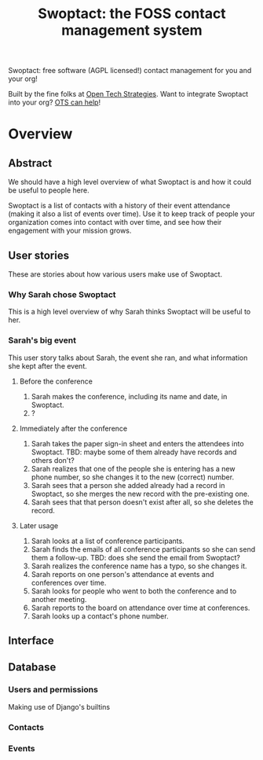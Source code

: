 #+TITLE: Swoptact: the FOSS contact management system

Swoptact: free software (AGPL licensed!) contact management for you
and your org!

Built by the fine folks at [[http://opentechstrategies.com/][Open Tech Strategies]].  Want to integrate
Swoptact into your org?  [[http://opentechstrategies.com/contact][OTS can help]]!

* Overview

** Abstract

We should have a high level overview of what Swoptact is and how it
could be useful to people here.

Swoptact is a list of contacts with a history of their event
attendance (making it also a list of events over time).  Use it to
keep track of people your organization comes into contact with over
time, and see how their engagement with your mission grows.


** User stories

These are stories about how various users make use of Swoptact.

*** Why Sarah chose Swoptact

This is a high level overview of why Sarah thinks Swoptact will be
useful to her.


*** Sarah's big event

This user story talks about Sarah, the event she ran, and what
information she kept after the event.

**** Before the conference

1. Sarah makes the conference, including its name and date, in
   Swoptact.
2. ?

**** Immediately after the conference

1. Sarah takes the paper sign-in sheet and enters the attendees into
   Swoptact. TBD: maybe some of them already have records and others
   don't?
2. Sarah realizes that one of the people she is entering has a new
   phone number, so she changes it to the new (correct) number.
3. Sarah sees that a person she added already had a record in
   Swoptact, so she merges the new record with the pre-existing one.
4. Sarah sees that that person doesn't exist after all, so she deletes
   the record.

**** Later usage
1. Sarah looks at a list of conference participants.
2. Sarah finds the emails of all conference participants so she can
   send them a follow-up. TBD: does she send the email from Swoptact?
3. Sarah realizes the conference name has a typo, so she changes it. 
4. Sarah reports on one person's attendance at events and conferences
   over time.
5. Sarah looks for people who went to both the conference and to
   another meeting.
6. Sarah reports to the board on attendance over time at conferences. 
7. Sarah looks up a contact's phone number.

** Interface
** Database

*** Users and permissions

Making use of Django's builtins

*** Contacts
*** Events


